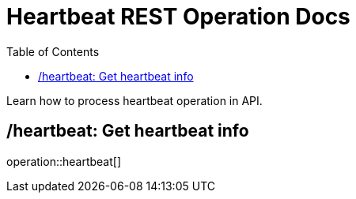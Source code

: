 = Heartbeat REST Operation Docs
:toc: left

Learn how to process heartbeat operation in API.

== /heartbeat: Get heartbeat info

operation::heartbeat[]
